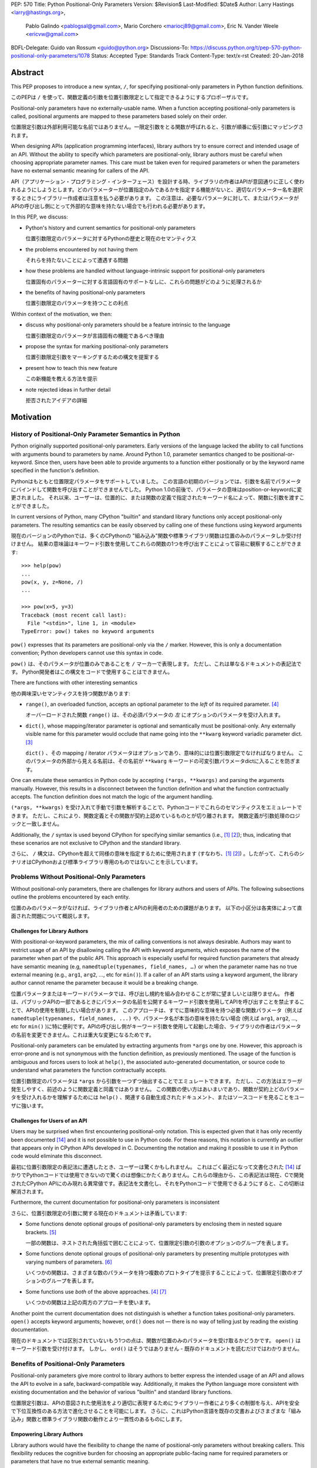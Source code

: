 PEP: 570
Title: Python Positional-Only Parameters
Version: $Revision$
Last-Modified: $Date$
Author: Larry Hastings <larry@hastings.org>,
        Pablo Galindo <pablogsal@gmail.com>,
        Mario Corchero <mariocj89@gmail.com>,
        Eric N. Vander Weele <ericvw@gmail.com>
BDFL-Delegate: Guido van Rossum <guido@python.org>
Discussions-To: https://discuss.python.org/t/pep-570-python-positional-only-parameters/1078
Status: Accepted
Type: Standards Track
Content-Type: text/x-rst
Created: 20-Jan-2018


========
Abstract
========

This PEP proposes to introduce a new syntax, ``/``, for specifying
positional-only parameters in Python function definitions.

このPEPは ``/`` を使って、関数定義の引数を位置引数限定として指定できるようにするプロポーザルです。

Positional-only parameters have no externally-usable name. When a function
accepting positional-only parameters is called, positional arguments are mapped
to these parameters based solely on their order.

位置限定引数は外部利用可能な名前ではありません。一限定引数をとる関数が呼ばれると、引数が順番に仮引数にマッピングされます。

When designing APIs (application programming interfaces), library
authors try to ensure correct and intended usage of an API. Without the ability to
specify which parameters are positional-only, library authors must be careful
when choosing appropriate parameter names. This care must be taken
even for required parameters or when the parameters
have no external semantic meaning for callers of the API.

API（アプリケーション・プログラミング・インターフェース）を設計する時、ライブラリの作者はAPIが意図通りに正しく使われるようにしようとします。どのパラメーターが位置指定のみであるかを指定する機能がないと、適切なパラメーター名を選択するときにライブラリー作成者は注意を払う必要があります。 この注意は、必要なパラメータに対して、またはパラメータがAPIの呼び出し側にとって外部的な意味を持たない場合でも行われる必要があります。

In this PEP, we discuss:

* Python's history and current semantics for positional-only parameters

  位置引数限定のパラメータに対するPythonの歴史と現在のセマンティクス

* the problems encountered by not having them

  それらを持たないことによって遭遇する問題

* how these problems are handled without language-intrinsic support for
  positional-only parameters

  位置固有のパラメーターに対する言語固有のサポートなしに、これらの問題がどのように処理されるか

* the benefits of having positional-only parameters

  位置引数限定のパラメータを持つことの利点

Within context of the motivation, we then:

* discuss why positional-only parameters should be a feature intrinsic to the
  language

  位置引数限定のパラメータが言語固有の機能であるべき理由

* propose the syntax for marking positional-only parameters

  位置引数限定引数をマーキングするための構文を提案する

* present how to teach this new feature

  この新機能を教える方法を提示

* note rejected ideas in further detail

  拒否されたアイデアの詳細

==========
Motivation
==========

--------------------------------------------------------
History of Positional-Only Parameter Semantics in Python
--------------------------------------------------------

Python originally supported positional-only parameters. Early versions of the
language lacked the ability to call functions with arguments bound to parameters
by name. Around Python 1.0, parameter semantics changed to be
positional-or-keyword.  Since then, users have been able to provide arguments
to a function either positionally or by the keyword name specified in the
function's definition.

Pythonはもともと位置限定パラメータをサポートしていました。 この言語の初期のバージョンでは、引数を名前でパラメータにバインドして関数を呼び出すことができませんでした。 Python 1.0の前後で、パラメータの意味はposition-or-keywordに変更されました。 それ以来、ユーザーは、位置的に、または関数の定義で指定されたキーワード名によって、関数に引数を渡すことができました。

In current versions of Python, many CPython "builtin" and standard library
functions only accept positional-only parameters. The resulting semantics can be
easily observed by calling one of these functions using keyword arguments

現在のバージョンのPythonでは、多くのCPythonの "組み込み"関数や標準ライブラリ関数は位置のみのパラメータしか受け付けません。 結果の意味論はキーワード引数を使用してこれらの関数の1つを呼び出すことによって容易に観察することができます::

    >>> help(pow)
    ...
    pow(x, y, z=None, /)
    ...

    >>> pow(x=5, y=3)
    Traceback (most recent call last):
      File "<stdin>", line 1, in <module>
    TypeError: pow() takes no keyword arguments

``pow()`` expresses that its parameters are positional-only via the
``/`` marker. However, this is only a documentation convention; Python
developers cannot use this syntax in code.

``pow()`` は、そのパラメータが位置のみであることを ``/`` マーカーで表現します。 ただし、これは単なるドキュメントの表記法です。 Python開発者はこの構文をコードで使用することはできません。

There are functions with other interesting semantics

他の興味深いセマンティクスを持つ関数があります:

* ``range()``, an overloaded function, accepts an optional parameter to the
  *left* of its required parameter. [#RANGE]_

  オーバーロードされた関数 ``range()`` は、その必須パラメータの *左* にオプションのパラメータを受け入れます。

* ``dict()``, whose mapping/iterator parameter is optional and semantically
  must be positional-only. Any externally visible name for this parameter
  would occlude that name going into the ``**kwarg`` keyword variadic parameter
  dict. [#DICT]_

  ``dict()`` 、その mapping / iterator パラメータはオプションであり、意味的には位置引数限定でなければなりません。 このパラメータの外部から見える名前は、その名前が ``**kwarg`` キーワードの可変引数パラメータdictに入ることを防ぎます。

One can emulate these semantics in Python code by accepting
``(*args, **kwargs)`` and parsing the arguments manually. However, this results
in a disconnect between the function definition and what the function
contractually accepts. The function definition does not match the logic of the
argument handling.

``(*args, **kwargs)`` を受け入れて手動で引数を解析することで、Pythonコードでこれらのセマンティクスをエミュレートできます。 ただし、これにより、関数定義とその関数が契約上認めているものとが切り離されます。 関数定義が引数処理のロジックと一致しません。

Additionally, the ``/`` syntax is used beyond CPython for specifying similar
semantics (i.e., [#numpy-ufuncs]_ [#scipy-gammaln]_); thus, indicating that
these scenarios are not exclusive to CPython and the standard library.

さらに、 ``/`` 構文は、CPythonを超えて同様の意味を指定するために使用されます (すなわち、[#numpy-ufuncs]_ [#scipy-gammaln]_) 。したがって、これらのシナリオはCPythonおよび標準ライブラリ専用のものではないことを示しています。

-------------------------------------------
Problems Without Positional-Only Parameters
-------------------------------------------

Without positional-only parameters, there are challenges for library authors
and users of APIs. The following subsections outline the problems
encountered by each entity.

位置のみのパラメータがなければ、ライブラリ作者とAPIの利用者のための課題があります。 以下の小区分は各実体によって直面された問題について概説します。

^^^^^^^^^^^^^^^^^^^^^^^^^^^^^^
Challenges for Library Authors
^^^^^^^^^^^^^^^^^^^^^^^^^^^^^^

With positional-or-keyword parameters, the mix of calling conventions is not
always desirable. Authors may want to restrict usage of an API by disallowing
calling the API with keyword arguments, which exposes the name of the parameter when
part of the public API. This approach is especially useful for required function
parameters that already have semantic meaning (e.g,
``namedtuple(typenames, field_names, …)`` or when the parameter name has no
true external meaning (e.g., ``arg1``, ``arg2``, …, etc for ``min()``). If a
caller of an API starts using a keyword argument, the library author cannot rename
the parameter because it would be a breaking change.

位置パラメータまたはキーワードパラメータでは、呼び出し規約を組み合わせることが常に望ましいとは限りません。 作者は、パブリックAPIの一部であるときにパラメータの名前を公開するキーワード引数を使用してAPIを呼び出すことを禁止することで、APIの使用を制限したい場合があります。 このアプローチは、すでに意味的な意味を持つ必要な関数パラメータ（例えば ``namedtuple(typenames, field_names, ...)`` や、パラメータ名が本当の意味を持たない場合 (例えば ``arg1``, ``arg2``, …, etc for ``min()`` )に特に便利です。APIの呼び出し側がキーワード引数を使用して起動した場合、ライブラリの作者はパラメータの名前を変更できません。これは重大な変更になるためです。

Positional-only parameters can be emulated by extracting arguments from
``*args`` one by one. However, this approach is error-prone and is not
synonymous with the function definition, as previously mentioned. The usage of
the function is ambiguous and forces users to look at ``help()``, the
associated auto-generated documentation, or source code to understand what
parameters the function contractually accepts.

位置引数限定のパラメータは ``*args`` から引数を一つずつ抽出することでエミュレートできます。 ただし、この方法はエラーが発生しやすく、前述のように関数定義と同義ではありません。 この関数の使い方はあいまいであり、関数が契約上どのパラメータを受け入れるかを理解するためには ``help()`` 、関連する自動生成されたドキュメント、またはソースコードを見ることをユーザに強います。

^^^^^^^^^^^^^^^^^^^^^^^^^^^^^^
Challenges for Users of an API
^^^^^^^^^^^^^^^^^^^^^^^^^^^^^^

Users may be surprised when first encountering positional-only notation. This
is expected given that it has only recently been documented
[#document-positional-only]_ and it is not possible to use in Python code. For
these reasons, this notation is currently an outlier that appears only in
CPython APIs developed in C. Documenting the notation and making it possible
to use it in Python code would eliminate this disconnect.

最初に位置引数限定の表記法に遭遇したとき、ユーザーは驚くかもしれません。 これはごく最近になって文書化された [#document-positional-only]_ ばかりでPythonコードでは使用できないので驚くのは想像にかたくありません。これらの理由から、この表記法は現在、Cで開発されたCPython APIにのみ現れる異常値です。表記法を文書化し、それをPythonコードで使用できるようにすると、この切断は解消されます。

Furthermore, the current documentation for positional-only parameters is inconsistent

さらに、位置引数限定の引数に関する現在のドキュメントは矛盾しています:

* Some functions denote optional groups of positional-only parameters by
  enclosing them in nested square brackets. [#BORDER]_

  一部の関数は、ネストされた角括弧で囲むことによって、位置限定引数の引数のオプションのグループを表します。

* Some functions denote optional groups of positional-only parameters by
  presenting multiple prototypes with varying numbers of parameters.
  [#SENDFILE]_

  いくつかの関数は、さまざまな数のパラメータを持つ複数のプロトタイプを提示することによって、位置限定引数のオプションのグループを表します。

* Some functions use *both* of the above approaches. [#RANGE]_ [#ADDCH]_

  いくつかの関数は上記の両方のアプローチを使います。

Another point the current documentation does not distinguish is
whether a function takes positional-only parameters. ``open()`` accepts keyword
arguments; however, ``ord()`` does not — there is no way of telling just by
reading the existing documentation.

現在のドキュメントでは区別されていないもう1つの点は、関数が位置のみのパラメータを受け取るかどうかです。 ``open()`` はキーワード引数を受け付けます。 しかし、 ``ord()`` はそうではありません - 既存のドキュメントを読むだけではわかりません。

--------------------------------------
Benefits of Positional-Only Parameters
--------------------------------------

Positional-only parameters give more control to library authors to better
express the intended usage of an API and allows the API to evolve in a safe,
backward-compatible way. Additionally, it makes the Python language more
consistent with existing documentation and the behavior of various
"builtin" and standard library functions.

位置限定引数は、APIの意図された使用法をより適切に表現するためにライブラリー作者により多くの制御を与え、APIを安全で下位互換性のある方法で進化させることを可能にします。 さらに、これはPython言語を既存の文書およびさまざまな「組み込み」関数と標準ライブラリ関数の動作とより一貫性のあるものにします。

^^^^^^^^^^^^^^^^^^^^^^^^^^
Empowering Library Authors
^^^^^^^^^^^^^^^^^^^^^^^^^^

Library authors would have the flexibility to change the name of
positional-only parameters without breaking callers. This flexibility reduces the
cognitive burden for choosing an appropriate public-facing name for required
parameters or parameters that have no true external semantic meaning.

ライブラリの作者は、呼び出し側を壊すことなく、位置のみのパラメータの名前を変更する柔軟性を持っているでしょう。 この柔軟性により、必要なパラメータ、または実際の外部的な意味を持たないパラメータに適切な一般向けの名前を選択するための認知的な負担が軽減されます。

Positional-only parameters are useful in several situations such as

一限定引数は様々な状況で役立ちます:

* when a function accepts any keyword argument but also can accept a positional one

  関数がキーワード引数を受け付けるが、位置引数も受け付けることができる場合

* when a parameter has no external semantic meaning

  パラメータに外部的な意味がない場合

* when an API's parameters are required and unambiguous

  APIのパラメータが必要で明確である場合

A key
scenario is when a function accepts any keyword argument but can also accepts a
positional one. Prominent examples are ``Formatter.format`` and
``dict.update``. For instance, ``dict.update`` accepts a dictionary
(positionally), an iterable of key/value pairs (positionally), or multiple
keyword arguments. In this scenario, if the dictionary parameter were not
positional-only, the user could not use the name that the function definition
uses for the parameter or, conversely, the function could not distinguish
easily if the argument received is the dictionary/iterable or a keyword
argument for updating the key/value pair.

重要なシナリオは、関数が任意のキーワード引数を受け入れるが、位置引数も受け入れることができる場合です。 有名な例は ``Formatter.format`` と ``dict.update`` です。 例えば、 ``dict.update`` は辞書を（位置的に）、繰り返し可能なキー/値のペア（位置的に）、あるいは複数のキーワード引数を受け入れます。 このシナリオでは、ディクショナリパラメータが位置のみではない場合、ユーザは関数定義がパラメータに使用する名前を使用できないか、または逆に、受け取った引数がディクショナリ/反復可能オブジェクトであるか、あるいはキー/値ペアを更新するためのキーワード引数かを簡単に区別できません。

Another scenario where positional-only parameters are useful is when the
parameter name has no true external semantic meaning. For example, let's say
we want to create a function that converts from one type to another

位置限定引数が便利なもう1つのシナリオは、パラメータ名に外部の意味的な意味がまったくない場合です。 たとえば、ある型から別の型に変換する関数を作成したいとしましょう。::

    def as_my_type(x):
        ...

The name of the parameter provides no intrinsic value and forces the API author
to maintain its name forever since callers might pass ``x`` as a keyword
argument.

呼び出し元がキーワード引数として ``x`` を渡すかもしれないので、パラメータの名前は本質的な値を提供せず、API作成者にその名前を永遠に維持することを強制します。

Additionally, positional-only parameters are useful when an API's parameters
are required and is unambiguous with respect to function. For example

さらに、位置のみのパラメータは、APIのパラメータが必要で、機能に関して明確である場合に役立ちます。 例えば::

    def add_to_queue(item: QueueItem):
        ...

The name of the function makes clear the argument expected. A keyword
argument provides minimal benefit and also limits the future evolution of the
API. Say at a later time we want this function to be able to take multiple
items, while preserving backwards compatibility

関数の名前によって、予想される引数が明確になります。 キーワード引数は最小限の利点を提供し、またAPIの将来の進化を制限します。 後で言うと、後方互換性を保ちながら、この関数が複数の項目を受け取ることができるようにします。::

    def add_to_queue(items: Union[QueueItem, List[QueueItem]]):
        ...

or to take them by using argument lists

または引数リストを使用してそれらを受け取る::

    def add_to_queue(*items: QueueItem):
        ...

the author would be forced to always keep the original parameter name to avoid
potentially breaking callers.

作成者は、潜在的な呼び出し元の呼び出しを回避するために、常に元のパラメータ名を保持するように強制されます。

By being able to specify positional-only parameters, an author can change the
name of the parameters freely or even change them to ``*args``, as seen in the
previous example. There are multiple function definitions in the standard
library which fall into this category. For example, the required parameter to
``collections.defaultdict`` (called *default_factory* in its documentation) can
only be passed positionally. One special case of this situation is the *self*
parameter for class methods: it is undesirable that a caller can bind by
keyword to the name ``self`` when calling the method from the class

位置のみのパラメータを指定できるようにすることで、作者は前の例で見たように、パラメータの名前を自由に変更したり、あるいは ``*args`` に変更することさえできます。 このカテゴリに分類される標準ライブラリには複数の関数定義があります。 たとえば、 ``collections.defaultdict`` に必要なパラメータ（そのドキュメントでは *default_factory* と呼ばれています）は、位置的にしか渡すことができません。 このような状況の特別な場合の1つは、クラスメソッドの *self* パラメータです。クラスからメソッドを呼び出すときに、呼び出し側がキーワードで ``self`` という名前にバインドできることは望ましくありません。::

    io.FileIO.write(self=f, b=b"data")

Indeed, function definitions from the standard library implemented in C usually
take ``self`` as a positional-only parameter

確かに、Cで実装された標準ライブラリの関数定義は通常位置限定引数として ``self`` を取ります::

    >>> help(io.FileIO.write)
    Help on method_descriptor:

    write(self, b, /)
        Write buffer b to file, return number of bytes written.

^^^^^^^^^^^^^^^^^^^^^^^^^^^^^^^
Improving Language Consistency
^^^^^^^^^^^^^^^^^^^^^^^^^^^^^^^

The Python language would be more consistent with positional-only
parameters. If the concept is a normal feature of Python rather than a feature
exclusive to extension modules, it would reduce confusion for users
encountering functions with positional-only parameters. Some major
third-party packages are already using the ``/`` notation in their function
definitions [#numpy-ufuncs]_ [#scipy-gammaln]_.

Python言語は位置限定引数とより一貫性があります。 概念が拡張モジュール専用の機能ではなく、Pythonの通常の機能である場合は、位置のみのパラメータを持つ関数に遭遇したユーザーの混乱を減らすでしょう。 いくつかの主要なサードパーティ製パッケージはすでにそれらの関数定義で ``/`` 表記を使っています

Bridging the gap found between "builtin" functions which
specify positional-only parameters and pure Python implementations that lack
the positional syntax would improve consistency. The ``/`` syntax is already exposed
in the existing documentation such as when builtins and interfaces are generated
by the argument clinic.

位置限定引数を指定する "組み込み" 関数と位置指定構文を欠く純粋なPython実装との間にあるギャップを埋めることは一貫性を改善するでしょう。 ``/`` 構文は、組み込み関数やインタフェースが引数clinicによって生成されるときなど、既存の文書ですでに公開されています。

Another essential aspect to consider is PEP 399, which mandates that
pure Python versions of modules in the standard library *must* have the same
interface and semantics that the accelerator modules implemented in C. For
example, if ``collections.defaultdict`` were to have a pure Python
implementation it would need to make use of positional-only parameters to match
the interface of its C counterpart.

考慮すべきもう1つの重要な側面はPEP 399です。これは標準ライブラリのモジュールの純粋なPythonバージョンがCでインプリメントされたアクセラレータモジュールと同じインタフェースとセマンティクスを持たなければならないことを強制します。例えば、 ``collections.defaultdict`` は 純粋なPythonの実装を持つためには、そのCの対応する部分のインターフェースに合わせるために位置のみのパラメータを利用する必要があるでしょう。

=========
Rationale
=========

We propose to introduce positional-only parameters as a new syntax to the
Python language.

Python言語の新しい構文として、位置限定引数を導入することを提案します。

The new syntax will enable library authors to further control how their API
can be called. It will allow designating which parameters must be called as
positional-only, while preventing them from being called as keyword arguments.

新しい構文により、ライブラリ作成者は自分のAPIを呼び出す方法をさらに制御できます。 キーワード引数として呼び出されるのを防ぎながら、どのパラメーターを位置限定引数として呼び出す必要があるかを指定することができます。

Previously, (informational) PEP 457 defined the syntax, but with a much more vague
scope. This PEP takes the original proposal a step further by justifying
the syntax and providing an implementation for the ``/`` syntax in function
definitions.

以前は、（情報）PEP 457が構文を定義しましたが、もっと曖昧な範囲です。 このPEPは、構文を正当化し、関数定義の ``/`` 構文の実装を提供することによって、元の提案をさらに一歩進めます。

-----------
Performance
-----------

In addition to the aforementioned benefits, the parsing and handling of
positional-only arguments is faster. This performance benefit can be
demonstrated in this thread about converting keyword arguments to positional:
[#thread-keyword-to-positional]_. Due to this speedup, there has been a recent
trend towards moving builtins away from keyword arguments: recently,
backwards-incompatible changes were made to disallow keyword arguments to
``bool``, ``float``, ``list``, ``int``, ``tuple``.

前述の利点に加えて、位置のみの引数の解析と処理が高速になりました。 このパフォーマンス上の利点は、このスレッドでキーワード引数を位置指定に変換することについて説明できます。 [#thread-keyword-to-positional]_ 。このスピードアップのため、最近ではキーワード引数からビルトインを移動する傾向があります。最近では、キーワード引数を ``bool`` 、 ``float`` 、 ``list`` にしないように後方互換性のない変更が行われました。 ``int`` 、 ``tuple`` 。

---------------
Maintainability
---------------

Providing a way to specify positional-only parameters in Python will make it
easier to maintain pure Python implementations of C modules. Additionally,
library authors defining functions will have the choice for choosing
positional-only parameters if they determine that passing a keyword argument
provides no additional clarity.

Pythonで位置のみのパラメータを指定する方法を提供することは、Cモジュールの純粋なPython実装を維持することをより簡単にするでしょう。 さらに、関数を定義するライブラリ作成者は、キーワード引数を渡してもそれ以上明確になることがないと判断した場合には、位置限定引数を選択することができます。

This is a well discussed, recurring topic on the Python mailing lists

これはPythonのメーリングリストでよく議論されている繰り返しのトピックです。:

* September 2018: `Anders Hovmöller: [Python-ideas] Positional-only
  parameters
  <https://mail.python.org/pipermail/python-ideas/2018-September/053233.html>`_
* February 2017: `Victor Stinner: [Python-ideas] Positional-only
  parameters
  <https://mail.python.org/pipermail/python-ideas/2017-February/044879.html>`_,
  `discussion continued in March
  <https://mail.python.org/pipermail/python-ideas/2017-March/044956.html>`_
* February 2017: [#python-ideas-decorator-based]_
* March 2012: [#GUIDO]_
* May 2007: `George Sakkis: [Python-ideas] Positional only arguments
  <https://mail.python.org/pipermail/python-ideas/2007-May/000704.html>`_
* May 2006: `Benji York: [Python-Dev] Positional-only Arguments
  <https://mail.python.org/pipermail/python-dev/2006-May/064790.html>`_

----------------
Logical ordering
----------------

Positional-only parameters also have the (minor) benefit of enforcing some
logical order when calling interfaces that make use of them. For example, the
``range`` function takes all its parameters positionally and disallows forms
like

位置限定引数には、それを利用するインタフェースを呼び出すときに論理的な順序を強制するという（マイナーな）利点もあります。 たとえば、 ``range`` 関数はすべてのパラメータを位置的に取り、以下のような形式を許可しません。::

    range(stop=5, start=0, step=2)
    range(stop=5, step=2, start=0)
    range(step=2, start=0, stop=5)
    range(step=2, stop=5, start=0)

at the price of disallowing the use of keyword arguments for the (unique)
intended order

（一意の）意図された順序でのキーワード引数の使用を許可しないという犠牲を払って::

    range(start=0, stop=5, step=2)

-------------------------------------------
Compatibility for Pure Python and C Modules
-------------------------------------------

Another critical motivation for positional-only parameters is PEP 399:
Pure Python/C Accelerator Module Compatibility Requirements. This
PEP states that

位置限定引数のもう1つの重要な動機は、PEP 399：Pure Python / C Acceleratorモジュールの互換性要件です。 このPEPは、:

    This PEP requires that in these instances that the C code must pass the
    test suite used for the pure Python code to act as much as a drop-in
    replacement as reasonably possible

    このPEPでは、これらのインスタンスでは、Cコードが純粋なPythonコードに使用されるテストスイートに合格し、合理的に可能な限りドロップイン置換として機能する必要があります。

If the C code is implemented using the existing capabilities
to implement positional-only parameters using the argument clinic, and related
machinery, it is not possible for the pure Python counterpart to match the
provided interface and requirements. This creates a disparity between the
interfaces of some functions and classes in the CPython standard library and
other Python implementations. For example

引数clinicを使用して位置限定引数を実装する既存の機能、および関連する機構を使用してCコードを実装する場合、純粋なPythonの対応するものが提供されるインタフェースおよび要件を満たすことは不可能です。 これにより、CPython標準ライブラリ内の一部の関数とクラスのインターフェースと他のPython実装との間に格差が生じます。 例えば::

    $ python3 # CPython 3.7.2
    >>> import binascii; binascii.crc32(data=b'data')
    TypeError: crc32() takes no keyword arguments

    $ pypy3 # PyPy 6.0.0
    >>>> import binascii; binascii.crc32(data=b'data')
    2918445923

Other Python implementations can reproduce the CPython APIs manually, but this
goes against the spirit of PEP 399 to avoid duplication of effort by
mandating that all modules added to Python's standard library **must** have a
pure Python implementation with the same interface and semantics.

他のPython実装は手動でCPython APIを再現することができますが、これはPEP 399の精神に反し、Pythonの標準ライブラリに追加されるすべてのモジュールが同じインタフェースと意味を持つ純粋なPython実装を持つことを強制することによって努力の重複を避けるためです 。

-------------------------
Consistency in Subclasses
-------------------------

Another scenario where positional-only parameters provide benefit occurs when a
subclass overrides a method of the base class and changes the name of parameters
that are intended to be positional

位置限定引数が利点を提供するもう1つのシナリオは、サブクラスが基本クラスのメソッドをオーバーライドし、位置指定を目的としているパラメーターの名前を変更した場合に発生します。::

    class Base:
        def meth(self, arg: int) -> str:
            ...

    class Sub(Base):
        def meth(self, other_arg: int) -> str:
            ...

    def func(x: Base):
        x.meth(arg=12)

    func(Sub())  # Runtime error

This situation could be considered a Liskov violation — the subclass cannot be
used in a context when an instance of the base class is expected. Renaming
arguments when overloading methods can happen when the subclass has reasons to
use a different choice for the parameter name that is more appropriate for the
specific domain of the subclass (e.g., when subclassing ``Mapping`` to
implement a DNS lookup cache, the derived class may not want to use the generic
argument names ‘key’ and ‘value’ but rather ‘host’ and ‘address’). Having this
function definition with positional-only parameters can avoid this problem
because users will not be able to call the interface using keyword arguments.
In general, designing for subclassing usually involves anticipating code that
hasn't been written yet and over which the author has no control. Having
measures that can facilitate the evolution of interfaces in a
backwards-compatible would be useful for library authors.

この状況は、リスコフ違反と見なされる可能性があります。基本クラスのインスタンスが予想される場合、サブクラスをコンテキスト内で使用することはできません。 サブクラスがサブクラスの特定のドメインにより適したパラメータ名に異なる選択を使用する理由がある場合（例えばDNSルックアップキャッシュを実装するために ``Mapping`` をサブクラス化するときなど） 派生クラスは一般的な引数名 'key' と 'value' を使いたくないかもしれませんが、むしろ 'host' と 'address' を使います。 位置のみのパラメータでこの関数を定義すると、ユーザがキーワード引数を使用してインタフェースを呼び出すことができなくなるため、この問題を回避できます。 一般的に、サブクラス化のための設計は通常、まだ書かれていないコードや、作者が制御できないコードを予想することを伴います。 後方互換性のあるインターフェースの進化を容易にすることができる手段を持つことは、ライブラリの作者にとって有用でしょう。

-------------
Optimizations
-------------

A final argument in favor of positional-only parameters is that they allow some
new optimizations like the ones already present in the argument clinic due to
the fact that parameters are expected to be passed in strict order. For example, CPython's
internal ``METH_FASTCALL`` calling convention has been recently specialized for
functions with positional-only parameters to eliminate the cost for handling
empty keywords. Similar performance improvements can be applied when creating
the evaluation frame of Python functions thanks to positional-only parameters.

位置限定引数を支持する最後の議論は、パラメータが厳密な順序で渡されることが期待されるという事実のために、引数clinicに既に存在するもののようないくつかの新しい最適化を可能にするということです。 たとえば、CPythonの内部の「METH_FASTCALL」呼び出し規約は、空のキーワードを処理するためのコストを削減するために、位置のみのパラメータを持つ関数に特化しました。 位置限定引数のおかげで、Python関数の評価フレームを作成するときにも、同様のパフォーマンスの向上を適用できます。

=============
Specification
=============

--------------------
Syntax and Semantics
--------------------

From the "ten-thousand foot view", eliding ``*args`` and ``**kwargs`` for
illustration, the grammar for a function definition would look like

説明のために ``*args`` と ``**kwargs`` を省略した「1万フィートビュー」から、関数定義の文法は次のようになります。::

    def name(positional_or_keyword_parameters, *, keyword_only_parameters):

Building on that example, the new syntax for function definitions would look
like

その例を基にすると、関数定義の新しい構文は次のようになります。::

    def name(positional_only_parameters, /, positional_or_keyword_parameters,
             *, keyword_only_parameters):

The following would apply:

* All parameters left of the ``/`` are treated as positional-only.

  ``/`` の左側にあるすべてのパラメータは位置限定として扱われます。

* If ``/`` is not specified in the function definition, that function does not
  accept any positional-only arguments.

  関数定義で ``/`` が指定されていない場合、その関数は位置限定引数を受け入れません

* The logic around optional values for positional-only parameters remains the
  same as for positional-or-keyword parameters.

  位置限定引数のオプション値の周りの論理は、位置指定キーワードまたはキーワードパラメーターの場合と同じです

* Once a positional-only parameter is specified with a default, the
  following positional-only and positional-or-keyword parameters need to have
  defaults as well.

  位置限定引数をデフォルトで指定した後は、それに続く位置限定引数および位置指定またはキーワードのパラメーターにもデフォルト値を設定する必要があります。

* Positional-only parameters which do not have default
  values are *required* positional-only parameters.

  デフォルト値を持たない位置限定引数は、 *必須* 位置限定引数です。

Therefore the following would be valid function definitions

したがって、以下は有効な関数定義です。::

    def name(p1, p2, /, p_or_kw, *, kw):
    def name(p1, p2=None, /, p_or_kw=None, *, kw):
    def name(p1, p2=None, /, *, kw):
    def name(p1, p2=None, /):
    def name(p1, p2, /, p_or_kw):
    def name(p1, p2, /):

Just like today, the following would be valid function definitions

今日と同じように、以下は有効な関数定義です。::

    def name(p_or_kw, *, kw):
    def name(*, kw):

While the following would be invalid

以下は無効になりますが::

    def name(p1, p2=None, /, p_or_kw, *, kw):
    def name(p1=None, p2, /, p_or_kw=None, *, kw):
    def name(p1=None, p2, /):

--------------------------
Full Grammar Specification
--------------------------

A simplified view of the proposed grammar specification is

提案された文法仕様の簡略図は、::

    typedargslist:
      tfpdef ['=' test] (',' tfpdef ['=' test])* ',' '/' [','  # and so on

    varargslist:
      vfpdef ['=' test] (',' vfpdef ['=' test])* ',' '/' [','  # and so on

Based on the reference implementation in this PEP, the new rule for
``typedarglist`` would be

このPEPの参照実装に基づくと、 ``typedarglist`` の新しい規則は次のようになります。::

    typedargslist: (tfpdef ['=' test] (',' tfpdef ['=' test])* ',' '/' [',' [tfpdef ['=' test] (',' tfpdef ['=' test])* [',' [
            '*' [tfpdef] (',' tfpdef ['=' test])* [',' ['**' tfpdef [',']]]
          | '**' tfpdef [',']]]
      | '*' [tfpdef] (',' tfpdef ['=' test])* [',' ['**' tfpdef [',']]]
      | '**' tfpdef [',']] ] )| (
       tfpdef ['=' test] (',' tfpdef ['=' test])* [',' [
            '*' [tfpdef] (',' tfpdef ['=' test])* [',' ['**' tfpdef [',']]]
          | '**' tfpdef [',']]]
     | '*' [tfpdef] (',' tfpdef ['=' test])* [',' ['**' tfpdef [',']]]
     | '**' tfpdef [','])

and for ``varargslist`` would be

そして ``varargslist`` の場合は::

    varargslist: vfpdef ['=' test ](',' vfpdef ['=' test])* ',' '/' [',' [ (vfpdef ['=' test] (',' vfpdef ['=' test])* [',' [
            '*' [vfpdef] (',' vfpdef ['=' test])* [',' ['**' vfpdef [',']]]
          | '**' vfpdef [',']]]
      | '*' [vfpdef] (',' vfpdef ['=' test])* [',' ['**' vfpdef [',']]]
      | '**' vfpdef [',']) ]] | (vfpdef ['=' test] (',' vfpdef ['=' test])* [',' [
            '*' [vfpdef] (',' vfpdef ['=' test])* [',' ['**' vfpdef [',']]]
          | '**' vfpdef [',']]]
      | '*' [vfpdef] (',' vfpdef ['=' test])* [',' ['**' vfpdef [',']]]
      | '**' vfpdef [',']
    )

--------------------
Semantic Corner Case
--------------------

The following is an interesting corollary of the specification.
Consider this function definition

以下は仕様の興味深い推論です。 この関数定義を検討する::

    def foo(name, **kwds):
        return 'name' in kwds

There is no possible call that will make it return ``True``.
For example

Trueを返すような呼び出しはありません。例えば::

    >>> foo(1, **{'name': 2})
    Traceback (most recent call last):
      File "<stdin>", line 1, in <module>
    TypeError: foo() got multiple values for argument 'name'
    >>>

But using ``/`` we can support this

しかし ``/`` を使うことでこれをサポートできます::

    def foo(name, /, **kwds):
        return 'name' in kwds

Now the above call will return ``True``.

これで上記の呼び出しは ``True`` を返します。

In other words, the names of positional-only parameters can be used in
``**kwds`` without ambiguity.  (As another example, this benefits the
signatures of ``dict()`` and ``dict.update()``.)

言い換えれば、位置のみのパラメータの名前はあいまいさなしに ``**kwds`` で使うことができます。 （別の例として、これは ``dict()`` と ``dict.update()`` のシグネチャに役立ちます。）

----------------------------
Origin of "/" as a Separator
----------------------------

Using ``/`` as a separator was initially proposed by Guido van Rossum
in 2012 [#GUIDO]_ 

区切り文字として ``/`` を使うことは、2012年にGuido van Rossumによって最初に提案されました。:

    Alternative proposal: how about using '/' ? It's kind of the opposite
    of '*' which means "keyword argument", and '/' is not a new character.

    別の提案: '/' を使ってはどうですか？ これは「キーワード引数」を意味する「*」とは反対のことで、「/」は新しい文字ではありません。

=================
How To Teach This
=================

Introducing a dedicated syntax to mark positional-only parameters is closely
analogous to existing keyword-only arguments. Teaching these concepts together
may *simplify* how to teach the possible function definitions a user may encounter or
design.

位置のみのパラメータをマークするための専用の構文を導入することは、既存のキーワードのみの引数とよく似ています。 これらの概念を一緒に教えることは、ユーザが遭遇したり設計したりする可能性のある機能定義を教える方法を *単純化* することができます。

This PEP recommends adding a new subsection to the Python documentation, in the
section `"More on Defining Functions"`_, where the rest of the argument types
are discussed. The following paragraphs serve as a draft for these additions.
They will introduce the notation for both positional-only and
keyword-only parameters. It is not intended to be exhaustive, nor should it be
considered the final version to be incorporated into the documentation.

このPEPでは、Pythonドキュメントに新しいサブセクションを追加することをお勧めします。セクション「その他の引数タイプの定義」セクションで、残りの引数タイプについて説明します。 以下の段落は、これらの追加の草案として役立ちます。 それらは、位置限定引数とキーワードのみのパラメータの両方の表記法を紹介します。 それは徹底的であることを意図されていません、そしてそれはドキュメンテーションに組み込まれるべき最終版とみなされるべきでもありません。

.. _"More on Defining Functions": https://docs.python.org/3.7/tutorial/controlflow.html#more-on-defining-functions

-------------------------------------------------------------------------------

By default, arguments may be passed to a Python function either by position
or explicitly by keyword. For readability and performance, it makes sense to
restrict the way arguments can be passed so that a developer need only look
at the function definition to determine if items are passed by position, by
position or keyword, or by keyword.

デフォルトでは、引数は位置によって、またはキーワードによって明示的にPython関数に渡されます。 読みやすさとパフォーマンスのために、引数が渡される方法を制限することは理にかなっているので、開発者は項目が位置によって、位置またはキーワードによって、またはキーワードによって渡されるかどうかを判断するために関数定義を見るだけです。

A function definition may look like

関数定義は次のようになります。::

   def f(pos1, pos2, /, pos_or_kwd, *, kwd1, kwd2):
         -----------    ----------     ----------
           |             |                  |
           |        Positional or keyword   |
           |                                - Keyword only
            -- Positional only

where ``/`` and ``*`` are optional. If used, these symbols indicate the kind of
parameter by how the arguments may be passed to the function:
positional-only, positional-or-keyword, and keyword-only. Keyword parameters
are also referred to as named parameters.

ここで、 ``/`` と ``*`` はオプションです。 使用する場合、これらの記号は、引数を関数に渡す方法によってパラメーターの種類を示します。位置のみ、位置またはキーワード、およびキーワードのみです。 キーワードパラメータは、名前付きパラメータとも呼ばれます。

-------------------------------
Positional-or-Keyword Arguments
-------------------------------

If ``/`` and ``*`` are not present in the function definition, arguments may
be passed to a function by position or by keyword.

``/`` と ``*`` が関数定義に存在しない場合、引数は位置またはキーワードによって関数に渡されます。

--------------------------
Positional-Only Parameters
--------------------------

Looking at this in a bit more detail, it is possible to mark certain parameters
as *positional-only*. If *positional-only*, the parameters' order matters, and
the parameters cannot be passed by keyword. Positional-only parameters would
be placed before a ``/`` (forward-slash). The ``/`` is used to logically
separate the positional-only parameters from the rest of the parameters.
If there is no ``/`` in the function definition, there are no positional-only
parameters.

もう少し詳しく見てみると、特定のパラメータを*位置のみ*とマークすることができます。 *位置限定*の場合、引数の順序が重要であり、パラメータをキーワードで渡すことはできません。 位置のみのパラメータは ``/`` （スラッシュ）の前に置かれます。 ``/`` は、位置のみのパラメータを他のパラメータから論理的に分離するために使用されます。 関数定義に ``/`` がない場合、位置指定専用のパラメータはありません。

Parameters following the ``/`` may be *positional-or-keyword* or *keyword-only*.

``/``の後に続く引数は *位置またはキーワード* または *キーワードのみ* です。

----------------------
Keyword-Only Arguments
----------------------

To mark parameters as *keyword-only*, indicating the parameters must be passed
by keyword argument, place an ``*`` in the arguments list just before the first
*keyword-only* parameter.

パラメータを *keyword-only* としてマークし、パラメータをkeyword引数で渡す必要があることを示すには、最初の *keyword-only* パラメータの直前にある引数リストの中に ``*`` を置きます。

-----------------
Function Examples
-----------------

Consider the following example function definitions paying close attention to the
markers ``/`` and ``*``

マーカ ``/`` と ``*`` に細心の注意を払って、以下の関数定義例を検討してください。::

   >>> def standard_arg(arg):
   ...     print(arg)
   ...
   >>> def pos_only_arg(arg, /):
   ...     print(arg)
   ...
   >>> def kwd_only_arg(*, arg):
   ...     print(arg)
   ...
   >>> def combined_example(pos_only, /, standard, *, kwd_only):
   ...     print(pos_only, standard, kwd_only)


The first function definition ``standard_arg``, the most familiar form,
places no restrictions on the calling convention and arguments may be
passed by position or keyword

最も一般的な形式である最初の関数定義 ``standard_arg`` は呼び出し規約に制限を設けず、引数は位置またはキーワードで渡すことができます::

   >>> standard_arg(2)
   2

   >>> standard_arg(arg=2)
   2

The second function ``pos_only_arg` is restricted to only use positional
parameters as there is a ``/`` in the function definition

2番目の関数 ``pos_only_arg`` は、関数定義に ``/`` があるので位置パラメータのみを使うように制限されています::

   >>> pos_only_arg(1)
   1

   >>> pos_only_arg(arg=1)
   Traceback (most recent call last):
     File "<stdin>", line 1, in <module>
   TypeError: pos_only_arg() got an unexpected keyword argument 'arg'

The third function ``kwd_only_args`` only allows keyword arguments as indicated
by a ``*`` in the function definition

3番目の関数 ``kwd_only_args`` は関数定義の ``*`` で示されるようにキーワード引数のみを許可します::

   >>> kwd_only_arg(3)
   Traceback (most recent call last):
     File "<stdin>", line 1, in <module>
   TypeError: kwd_only_arg() takes 0 positional arguments but 1 was given

   >>> kwd_only_arg(arg=3)
   3

And the last uses all three calling conventions in the same function
definition

And the last uses all three calling conventions in the same function definition::

   >>> combined_example(1, 2, 3)
   Traceback (most recent call last):
     File "<stdin>", line 1, in <module>
   TypeError: combined_example() takes 2 positional arguments but 3 were given

   >>> combined_example(1, 2, kwd_only=3)
   1 2 3

   >>> combined_example(1, standard=2, kwd_only=3)
   1 2 3

   >>> combined_example(pos_only=1, standard=2, kwd_only=3)
   Traceback (most recent call last):
     File "<stdin>", line 1, in <module>
   TypeError: combined_example() got an unexpected keyword argument 'pos_only'

-----
Recap
-----

The use case will determine which parameters to use in the function definition

ユースケースは、関数定義で使用するパラメータを決定します::

   def f(pos1, pos2, /, pos_or_kwd, *, kwd1, kwd2):

As guidance:

* Use positional-only if names do not matter or have no meaning, and there are
  only a few arguments which will always be passed in the same order.

  名前が重要でも意味も持たず、常に同じ順序で渡される引数がいくつかある場合は、位置のみを使用します。

* Use keyword-only when names have meaning and the function definition is
  more understandable by being explicit with names.

  名前に意味があり、名前で明示的にすることで関数定義がより理解しやすい場合は、キーワードのみを使用してください。

========================
Reference Implementation
========================

An initial implementation that passes the CPython test suite is available for
evaluation [#posonly-impl]_.

CPythonテストスイートに合格する最初の実装は評価のために利用可能です

The benefits of this implementations are speed of handling positional-only
parameters, consistency with the implementation of keyword-only parameters (PEP
3102), and a simpler implementation of all the tools and modules that would be
impacted by this change.

この実装の利点は、位置のみのパラメータの処理速度、キーワードのみのパラメータの実装との一貫性（PEP 3102）、およびこの変更の影響を受けるすべてのツールとモジュールのより簡単な実装です。

==============
Rejected Ideas
==============

----------
Do Nothing
----------

Always an option — the status quo. While this was considered, the
aforementioned benefits are worth the addition to the language.

常にオプション - 現状維持。 これは考慮されましたが、前述の利点は言語に追加する価値があります。

----------
Decorators
----------

It has been suggested on python-ideas [#python-ideas-decorator-based]_ to
provide a decorator written in Python for this feature.

この機能のためにPythonで書かれたデコレータを提供することがpython-ideas [#python-ideas-decorator-based]_ で提案されています。

This approach has the benefit of not polluting function definition with
additional syntax. However, we have decided to reject this idea because

このアプローチには、追加の構文で関数定義を汚染しないという利点があります。 しかしながら、我々はこの考えを棄却することにした。:

* It introduces an asymmetry with how parameter behavior is declared.

  それはパラメータの振る舞いがどのように宣言されているかという非対称性を導入します。

* It makes it difficult for static analyzers and type checkers to
  safely identify positional-only parameters.  They would need to query the AST
  for the list of decorators and identify the correct one by name or with extra
  heuristics, while keyword-only parameters are exposed
  directly in the AST.  In order for tools to correctly identify
  positional-only parameters, they would need to execute the module to access
  any metadata the decorator is setting.

  静的アナライザや型チェッカーが位置のみのパラメータを安全に識別することは困難です。 キーワードのみのパラメータはASTで直接公開されていますが、それらはASTにデコレータのリストを問い合わせ、正しいものを名前または追加のヒューリスティックで識別する必要があります。 ツールが位置のみのパラメータを正しく識別するためには、デコレータが設定しているメタデータにアクセスするためにモジュールを実行する必要があります。

* Any error with the declaration will be reported only at runtime.

  宣言に関するエラーは実行時にのみ報告されます。

* It may be more difficult to identify positional-only parameters in long
  function definitions, as it forces the user to count them to know which is
  the last one that is impacted by the decorator.

  It may be more difficult to identify positional-only parameters in long function definitions, as it forces the user to count them to know which is the last one that is impacted by the decorator.

* The ``/`` syntax has already been introduced for C functions. This
  inconsistency will make it more challenging to implement any tools and
  modules that deal with this syntax — including but not limited to, the
  argument clinic, the inspect module and the ``ast`` module.

  ``/`` 構文はすでにC関数に導入されています。 この矛盾は、引数クリニック、検査モジュール、 ``ast`` モジュールを含むがこれらに限定されない、このシンタックスを扱うあらゆるツールやモジュールを実装することをより困難にするでしょう。

* The decorator implementation would likely impose a runtime performance cost,
  particularly when compared to adding support directly to the interpreter.

  デコレータの実装は、特にインタプリタに直接サポートを追加するのと比較した場合、実行時のパフォーマンスコストがかかる可能性があります。


-------------------
Per-Argument Marker
-------------------

A per-argument marker is another language-intrinsic option. The approach adds
a token to each of the parameters to indicate they are positional-only and
requires those parameters to be placed together. Example

引数ごとのマーカーは、他の言語固有のオプションです。 このアプローチでは、位置指定のみであることを示すために各パラメーターにトークンを追加し、それらのパラメーターをまとめて配置する必要があります。 例::

  def (.arg1, .arg2, arg3):

Note the dot (i.e., ``.``) on ``.arg1`` and ``.arg2``. While this approach
may be easier to read, it has been rejected because ``/`` as an explicit marker
is congruent with ``*`` for keyword-only arguments and is less error-prone.

``.arg1`` と ``.arg2`` 上のドット（つまり ``.`` ）に注意してください。 このアプローチは読みやすいかもしれませんが、明示的なマーカーとしての ``/`` はキーワードのみの引数に対する ``*`` と一致し、エラーが発生しにくいため、拒否されています。

It should be noted that some libraries already use leading underscore
[#leading-underscore]_ to conventionally indicate parameters as positional-only.

注意すべき点は、いくつかのライブラリでは、従来からパラメータを位置のみのものとして示すために、先頭のアンダースコア [#leading-underscore]_ がすでに使用されていることです。

-----------------------------------
Using "__" as a Per-Argument Marker
-----------------------------------

Some libraries and applications (like ``mypy`` or ``jinja``) use names
prepended with a double underscore (i.e., ``__``) as a convention to indicate
positional-only parameters. We have rejected the idea of introducing ``__`` as
a new syntax because:

いくつかのライブラリやアプリケーション（ ``mypy`` や ``jinja`` のように）は名前を使います
位置のみのパラメータを示す規約として、二重下線（つまり、 ``__`` ）を前に付けます。 以下の理由により、新しい構文として ``__`` を導入するという考えを拒否しました。

* It is a backwards-incompatible change.

  それは後方互換性のない変更です。

* It is not symmetric with how the keyword-only parameters are currently
  declared.

  キーワードのみのパラメータが現在宣言されている方法と対称的ではありません。

* Querying the AST for positional-only parameters would require checking the
  normal arguments and inspecting their names, whereas keyword-only parameters
  have a property associated with them (``FunctionDef.args.kwonlyargs``).

  位置限定引数についてASTを問い合わせるには通常の引数を調べてその名前を調べる必要がありますが、キーワードのみのパラメータにはそれに関連したプロパティがあります（ ``FunctionDef.args.kwonlyargs`` ）。

* Every parameter would need to be inspected to know when positional-only
  arguments end.

  すべてのパラメーターは、位置のみの引数がいつ終了するかを知るために検査する必要があります。

* The marker is more verbose, forcing marking every positional-only parameter.

  マーカーはより冗長で、すべての位置のみのパラメーターを強制的にマークします。

* It clashes with other uses of the double underscore prefix like invoking name
  mangling in classes.

  クラス内で名前マングリングを呼び出すなど、他の二重下線プレフィックスの使用と衝突します。

-------------------------------------------------
Group Positional-Only Parameters With Parentheses
-------------------------------------------------

Tuple parameter unpacking is a Python 2 feature which allows the use of a tuple
as a parameter in a function definition. It allows a sequence argument to be
unpacked automatically. An example is

タプルパラメータの展開はPython 2の機能で、関数定義のパラメータとしてタプルを使うことができます。 シーケンス引数を自動的に解凍することができます。 例は::

    def fxn(a, (b, c), d):
        pass

Tuple argument unpacking was removed in Python 3 (PEP 3113). There has been a
proposition to reuse this syntax to implement positional-only parameters. We
have rejected this syntax for indicating positional only parameters for several
reasons

タプル引数の展開はPython 3で削除されました（PEP 3113）。 位置限定引数を実装するためにこの構文を再利用するという提案がありました。 いくつかの理由で、位置のみのパラメータを示すためにこの構文を拒否しました:

* The syntax is asymmetric with respect to how keyword-only parameters are
  declared.

  キーワードのみのパラメータの宣言方法に関して、構文は非対称です。

* Python 2 uses this syntax which could raise confusion regarding the behavior
  of this syntax. This would be surprising to users porting Python 2 codebases
  that were using this feature.

  Python 2はこの構文を使用しているため、この構文の動作に関して混乱を招く可能性があります。 この機能を使用していたPython 2コードベースを移植するユーザーにとっては、これは驚くべきことです。

* This syntax is very similar to tuple literals. This can raise additional
  confusion because it can be confused with a tuple declaration.

  この構文はタプルリテラルと非常によく似ています。 これはタプル宣言と混同される可能性があるため、さらに混乱を招く可能性があります。

------------------------
After Separator Proposal
------------------------

Marking positional-parameters after the ``/`` was another idea considered.
However, we were unable to find an approach which would modify the arguments
after the marker. Otherwise, would force the parameters before the marker to
be positional-only as well. For example

``/`` の後に位置引数をマークすることも考えられていました。 しかし、マーカーの後の引数を変更するようなアプローチを見つけることができませんでした。 それ以外の場合は、マーカーの前のパラメーターも位置のみになります。 例えば::

  def (x, y, /, z):

If we define that ``/`` marks ``z`` as positional-only, it would not be
possible to specify ``x`` and ``y`` as keyword arguments. Finding a way to
work around this limitation would add confusion given that at the moment
keyword arguments cannot be followed by positional arguments. Therefore, ``/``
would make both the preceding and following parameters positional-only.

``/`` が ``z`` を位置限定としてマークすると定義した場合、キーワード引数として ``x`` と ``y`` を指定することは不可能です。現時点ではキーワード引数の後に位置引数を続けることはできないため、この制限を回避する方法を見つけることは混乱を招くでしょう。 したがって、 ``/`` は前後のパラメータの両方を位置のみにします。

======
Thanks
======

Credit for some of the content of this PEP is contained in Larry Hastings’s
PEP 457.

Credit for the use of ``/`` as the separator between positional-only and
positional-or-keyword parameters go to Guido van Rossum, in a proposal from
2012. [#GUIDO]_

Credit for discussion about the simplification of the grammar goes to
Braulio Valdivieso.


.. [#numpy-ufuncs]
   https://docs.scipy.org/doc/numpy/reference/ufuncs.html#available-ufuncs

.. [#scipy-gammaln]
   https://docs.scipy.org/doc/scipy/reference/generated/scipy.special.gammaln.html

.. [#DICT]
    http://docs.python.org/3/library/stdtypes.html#dict

.. [#RANGE]
    http://docs.python.org/3/library/functions.html#func-range

.. [#BORDER]
    http://docs.python.org/3/library/curses.html#curses.window.border

.. [#SENDFILE]
    http://docs.python.org/3/library/os.html#os.sendfile

.. [#ADDCH]
    http://docs.python.org/3/library/curses.html#curses.window.addch

.. [#GUIDO]
   Guido van Rossum, posting to python-ideas, March 2012:
   https://mail.python.org/pipermail/python-ideas/2012-March/014364.html
   and
   https://mail.python.org/pipermail/python-ideas/2012-March/014378.html
   and
   https://mail.python.org/pipermail/python-ideas/2012-March/014417.html

.. [#PEP399]
   https://www.python.org/dev/peps/pep-0399/

.. [#python-ideas-decorator-based]
   https://mail.python.org/pipermail/python-ideas/2017-February/044888.html

.. [#posonly-impl]
   https://github.com/pablogsal/cpython_positional_only

.. [#thread-keyword-to-positional]
   https://mail.python.org/pipermail/python-ideas/2016-January/037874.html

.. [#leading-underscore]
   https://mail.python.org/pipermail/python-ideas/2018-September/053319.html

.. [#document-positional-only]
   https://bugs.python.org/issue21314

=========
Copyright
=========

This document has been placed in the public domain.
